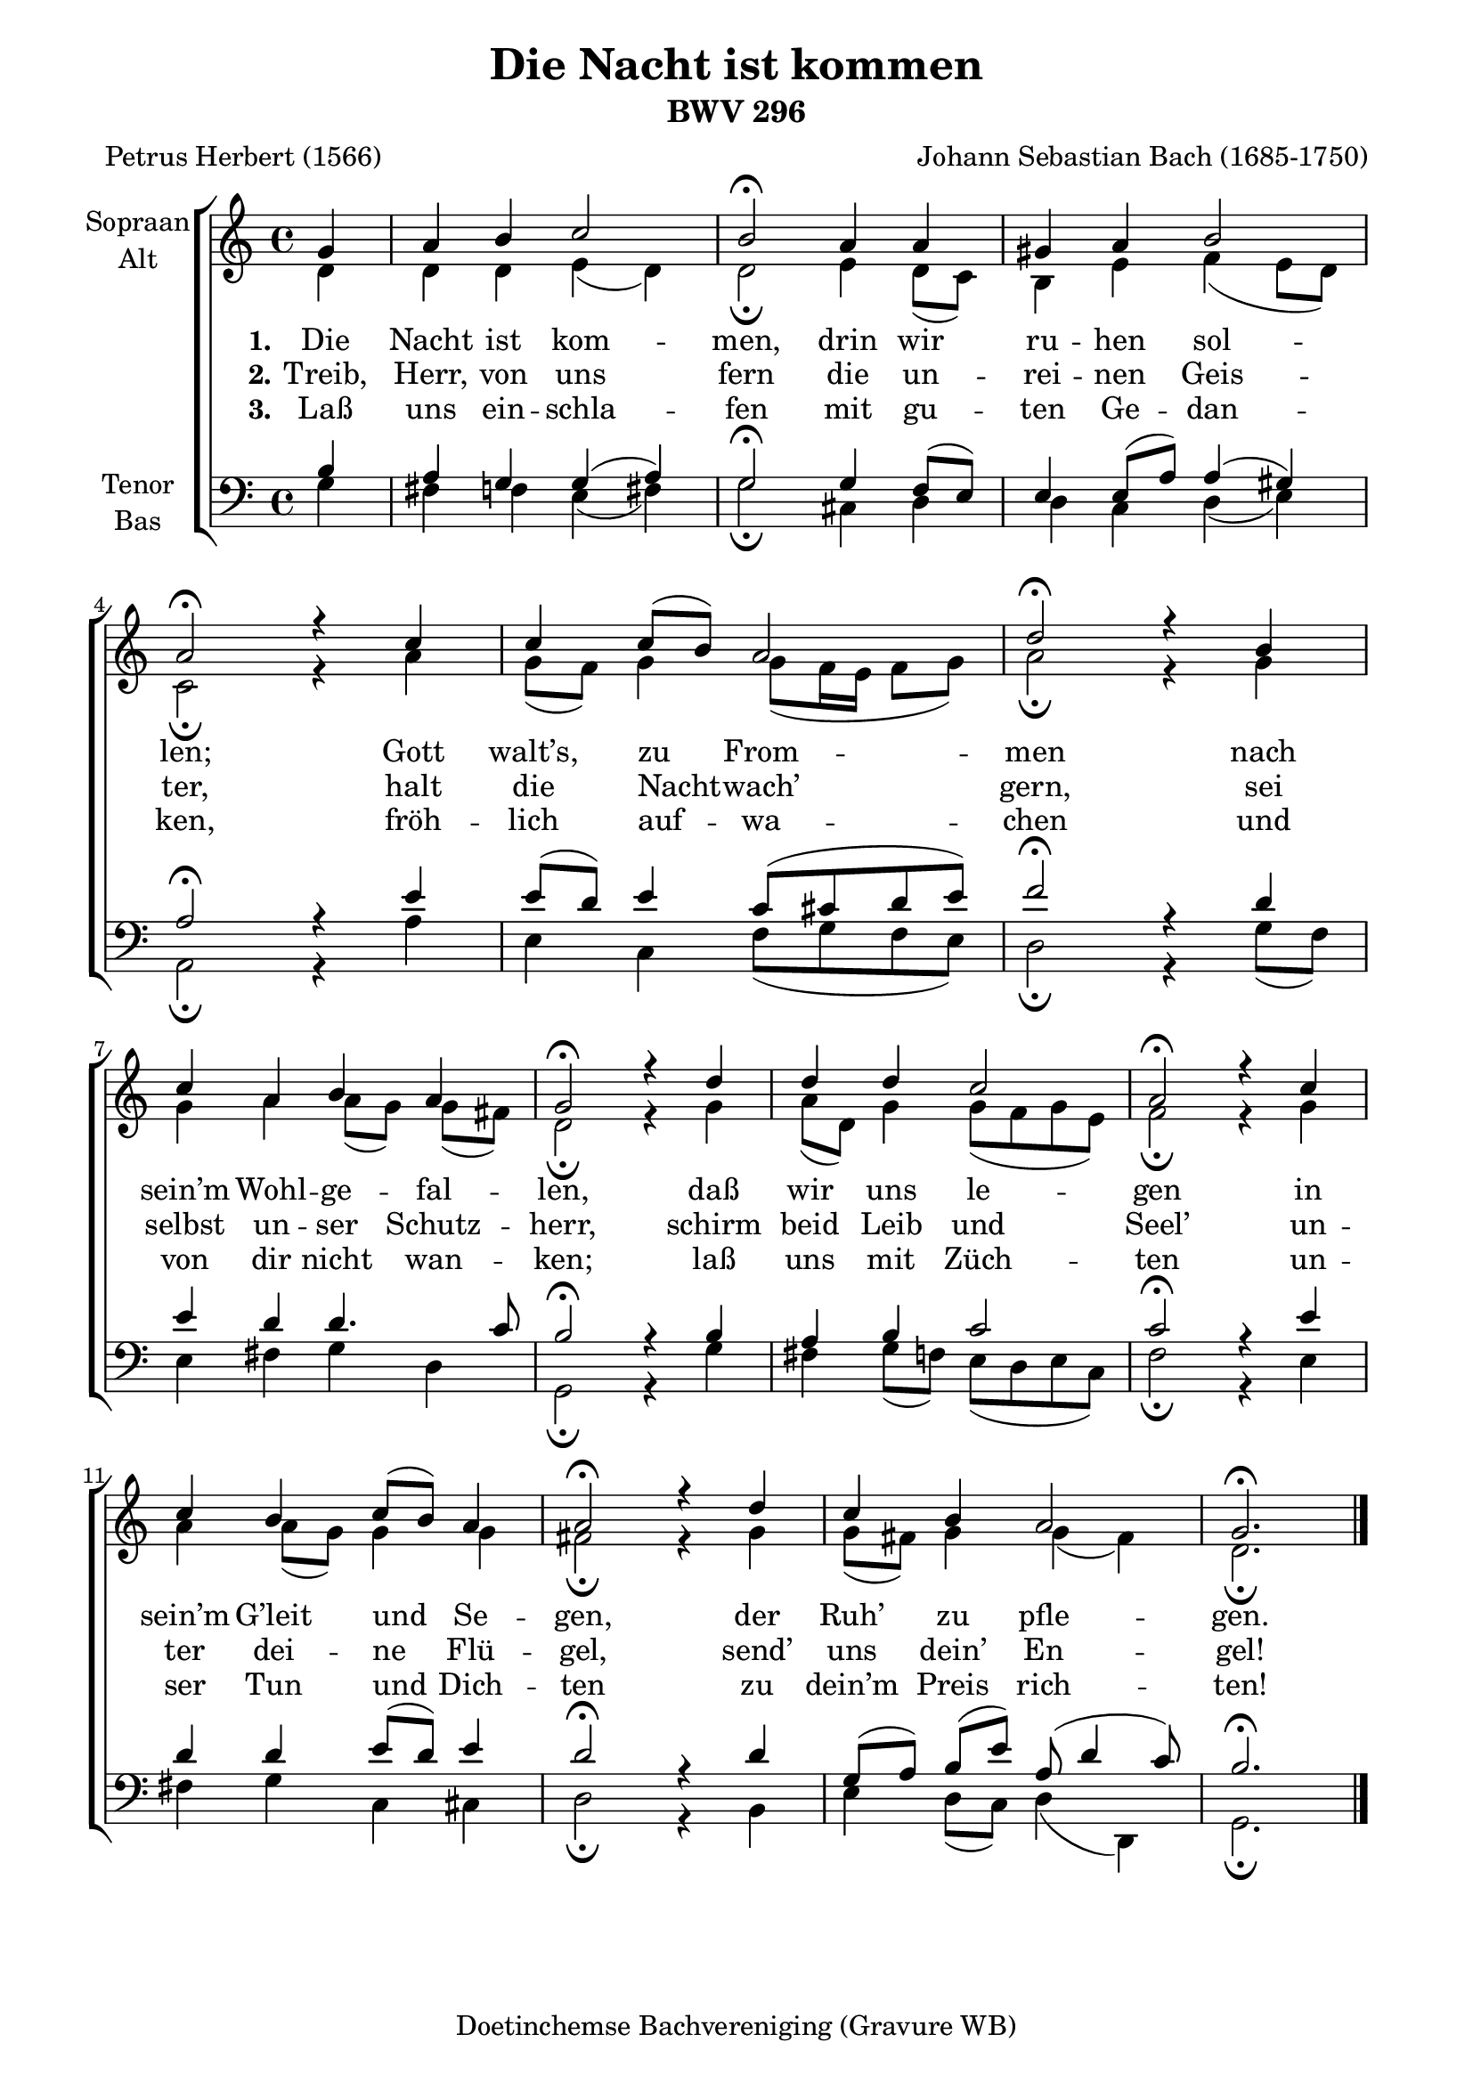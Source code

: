 \version "2.18.2"

%#(set-global-staff-size 17)
\paper {
  line-width = 18\cm
}

\header {
  title = "Die Nacht ist kommen"
  subtitle = "BWV 296"
  composer = "Johann Sebastian Bach (1685-1750)"
  poet = "Petrus Herbert (1566)"
  tagline = "Doetinchemse Bachvereniging (Gravure WB)"
}

global = {
  \key c \major
  \time 4/4
  \partial 4
  \accidentalStyle Voice.modern
}

soprano = \relative c'' {
  \global
  % Muziek volgt hier.
  g4
  | a4 b c2
  | b2\fermata a4 a
  | gis4 a b2
  | a2\fermata r4 c
  | c4 c8( b) a2
  | d2\fermata r4 b
  | c4 a b a
  | g2\fermata r4 d'
  | d4 d c2
  | a2\fermata r4 c
  | c4 b c8( b) a4
  | a2\fermata r4 d
  | c4 b a2
  | g2.\fermata
  \bar "|."
}

alto = \relative c' {
  \global
  % Muziek volgt hier.
  d4
  | d4 d e( d)
  | d2\fermata e4 d8( c)
  | b4 e f( e8 d)
  | c2\fermata r4 a'
  | g8( f) g4 g8( f16 e f8 g)
  | a2\fermata r4 g
  | g4 a a8([ g)] g( fis)
  | d2\fermata r4 g
  | a8( d,) g4 g8( f g e)
  | f2\fermata r4 g
  | a4 a8( g) g4 g
  | fis2\fermata r4 g
  | g8( fis) g4 g( fis)
  | d2.\fermata
}

tenor = \relative c' {
  \global
  % Muziek volgt hier.
  b4
  | a4 g g( a)
  | g2\fermata g4 f8( e)
  | e4 e8( a) a4( gis)
  | a2\fermata r4 e'
  | e8( d) e4 c8( cis d e)
  | f2\fermata r4 d
  | e4 d d4. c8
  | b2\fermata r4 b
  | a4 b c2
  | c2\fermata r4 e
  | d4 d e8( d) e4
  | d2\fermata r4 d
  | g,8([ a)] b( e) a,( d4 c8)
  | b2.\fermata
}

bass = \relative c {
  \global
  % Muziek volgt hier.
  g'4
  | fis4 f e( fis)
  | g2\fermata cis,4 d
  | d4 c d( e)
  | a,2\fermata r4 a'
  | e4 c f8( g f e)
  | d2\fermata r4 g8( f)
  | e4 fis g d
  | g,2\fermata r4 g'
  | fis4 g8( f) e( d e c)
  | f2\fermata r4 e4
  | fis4 g c, cis
  | d2\fermata r4 b
  | e4 d8( c) d4( d,)
  | g2.\fermata
}

verseOne = \lyricmode {
  \set stanza = "1."
  % Liedtekst volgt hier.
  Die Nacht ist kom -- men,
  drin wir ru -- hen sol -- len;
  Gott walt’s, zu From -- men
  nach sein’m Wohl -- ge -- fal -- len,
  daß wir uns le -- gen
  in sein’m G’leit und Se -- gen,
  der Ruh’ zu pfle -- gen.
}

verseTwo = \lyricmode {
  \set stanza = "2."
  % Liedtekst volgt hier.
  Treib, Herr, von uns fern
  die un -- rei -- nen Geis -- ter,
  halt die Nacht -- wach’ gern,
  sei selbst un -- ser Schutz -- herr,
  schirm beid Leib und Seel’
  un -- ter dei -- ne Flü -- gel,
  send’ uns dein’ En -- gel!
}

verseThree = \lyricmode {
  \set stanza = "3."
  % Liedtekst volgt hier.
  Laß uns ein -- schla -- fen
  mit gu -- ten Ge -- dan -- ken,
  fröh -- lich auf -- wa -- chen
  und von dir nicht wan -- ken;
  laß uns mit Züch -- ten
  un -- ser Tun und Dich -- ten
  zu dein’m Preis rich -- ten!
}

%{
\score {
  \new ChoirStaff <<
    \new Staff \with {
      midiInstrument = "choir aahs"
      instrumentName = "Sopraan"
      shortInstrumentName = "S."
    } { \soprano }
    \addlyrics { \verseOne }
    \addlyrics { \verseTwo }
    \addlyrics { \verseThree }
    \new Staff \with {
      midiInstrument = "choir aahs"
      instrumentName = "Alt"
      shortInstrumentName = "A."
    } { \alto }
    \addlyrics { \verseOne }
    \addlyrics { \verseTwo }
    \addlyrics { \verseThree }
    \new Staff \with {
      midiInstrument = "choir aahs"
      instrumentName = "Tenor"
      shortInstrumentName = "T."
    } { \clef "treble_8" \tenor }
    \addlyrics { \verseOne }
    \addlyrics { \verseTwo }
    \addlyrics { \verseThree }
    \new Staff \with {
      midiInstrument = "choir aahs"
      instrumentName = "Bas"
      shortInstrumentName = "B."
    } { \clef bass \bass }
    \addlyrics { \verseOne }
    \addlyrics { \verseTwo }
    \addlyrics { \verseThree }
  >>
  \layout { }
  \midi { }
}
%}

\score {
  \new ChoirStaff <<
    \new Staff \with {
      %midiInstrument = "choir aahs"
      instrumentName = \markup \center-column { "Sopraan" "Alt" }
    } <<
      \new Voice = "soprano" { \voiceOne \soprano }
      \new Voice = "alto" { \voiceTwo \alto }
    >>
    \new Lyrics \with {
      \override VerticalAxisGroup #'staff-affinity = #CENTER
    } \lyricsto "soprano" \verseOne
    \new Lyrics \with {
      \override VerticalAxisGroup #'staff-affinity = #CENTER
    } \lyricsto "soprano" \verseTwo
    \new Lyrics \with {
      \override VerticalAxisGroup #'staff-affinity = #CENTER
    } \lyricsto "soprano" \verseThree
    \new Staff \with {
      %midiInstrument = "choir aahs"
      instrumentName = \markup \center-column { "Tenor" "Bas" }
    } <<
      \clef bass
      \new Voice = "tenor" { \voiceOne \tenor }
      \new Voice = "bass" { \voiceTwo \bass }
    >>
  >>
  \layout {
    system-count = 4
  }
  \midi { \tempo 4=100 }
}
